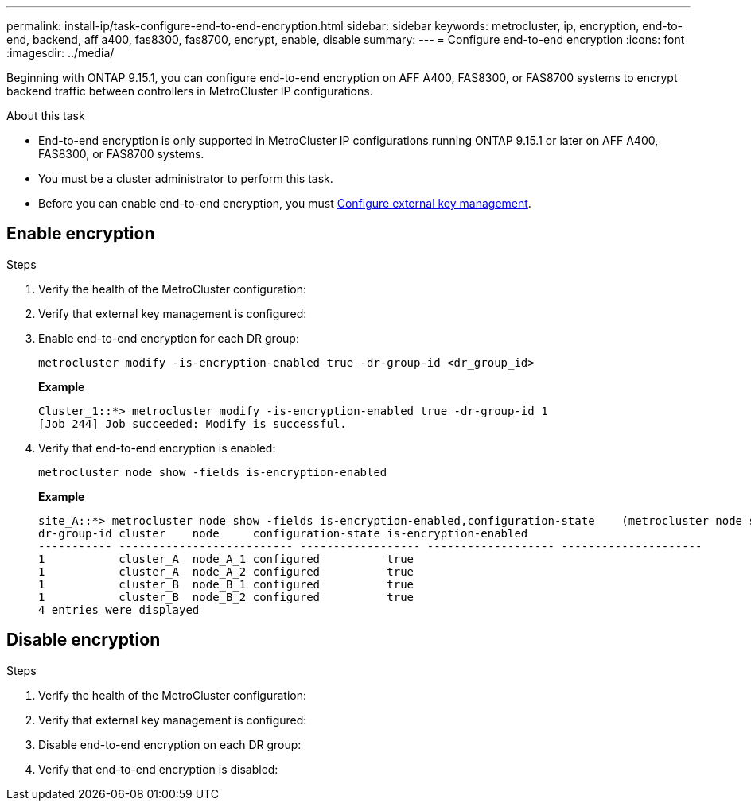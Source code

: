 ---
permalink: install-ip/task-configure-end-to-end-encryption.html
sidebar: sidebar
keywords: metrocluster, ip, encryption, end-to-end, backend, aff a400, fas8300, fas8700, encrypt, enable, disable
summary: 
---
= Configure end-to-end encryption 
:icons: font
:imagesdir: ../media/

[.lead]
Beginning with ONTAP 9.15.1, you can configure end-to-end encryption on AFF A400, FAS8300, or FAS8700 systems to encrypt backend traffic between controllers in MetroCluster IP configurations. 

.About this task

* End-to-end encryption is only supported in MetroCluster IP configurations running ONTAP 9.15.1 or later on AFF A400, FAS8300, or FAS8700 systems. 
* You must be a cluster administrator to perform this task.
* Before you can enable end-to-end encryption, you must link:https://docs.netapp.com/us-en/ontap/encryption-at-rest/configure-external-key-management-concept.html[Configure external key management^].

== Enable encryption

.Steps

. Verify the health of the MetroCluster configuration:

. Verify that external key management is configured:

. Enable end-to-end encryption for each DR group:
+
[source,cli]
metrocluster modify -is-encryption-enabled true -dr-group-id <dr_group_id>
+
*Example*
+
----
Cluster_1::*> metrocluster modify -is-encryption-enabled true -dr-group-id 1         
[Job 244] Job succeeded: Modify is successful.
----

. Verify that end-to-end encryption is enabled:
+
[source,cli]
metrocluster node show -fields is-encryption-enabled
+
*Example*
+
----
site_A::*> metrocluster node show -fields is-encryption-enabled,configuration-state    (metrocluster node show)  (metrocluster node show)
dr-group-id cluster    node     configuration-state is-encryption-enabled
----------- -------------------------- ------------------ ------------------- ---------------------
1           cluster_A  node_A_1 configured          true                 
1           cluster_A  node_A_2 configured          true                 
1           cluster_B  node_B_1 configured          true                 
1           cluster_B  node_B_2 configured          true                 
4 entries were displayed
----

== Disable encryption

.Steps

. Verify the health of the MetroCluster configuration:

. Verify that external key management is configured:

. Disable end-to-end encryption on each DR group:

. Verify that end-to-end encryption is disabled: